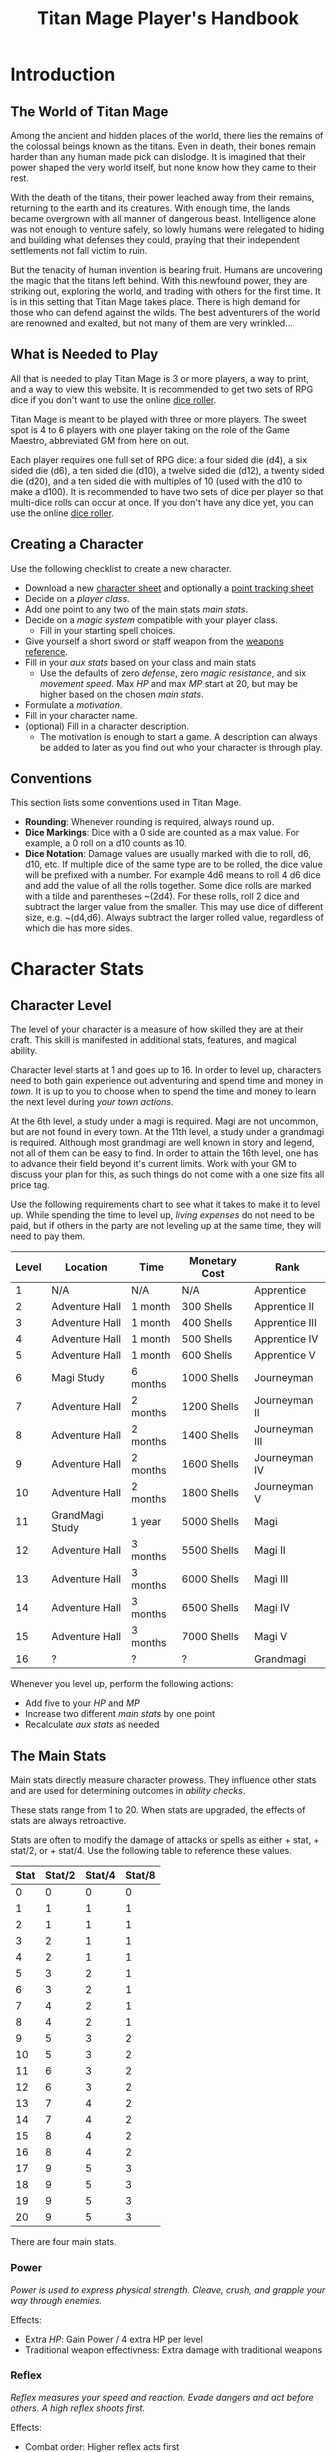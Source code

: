 #+Title: Titan Mage Player's Handbook
#+HTML_LINK_HOME: dummy value
#+DESCRIPTION: Learn how to create a character and play TitanMage TTRPG.
#+OPTIONS: toc:t toc:2

* Introduction

** The World of Titan Mage

Among the ancient and hidden places of the world, there lies the remains of the colossal beings known as the titans. Even in death, their bones remain harder than any human made pick can dislodge. It is imagined that their power shaped the very world itself, but none know how they came to their rest.

With the death of the titans, their power leached away from their remains, returning to the earth and its creatures. With enough time, the lands became overgrown with all manner of dangerous beast. Intelligence alone was not enough to venture safely, so lowly humans were relegated to hiding and building what defenses they could, praying that their independent settlements not fall victim to ruin.

But the tenacity of human invention is bearing fruit. Humans are uncovering the magic that the titans left behind. With this newfound power, they are striking out, exploring the world, and trading with others for the first time. It is in this setting that Titan Mage takes place. There is high demand for those who can defend against the wilds. The best adventurers of the world are renowned and exalted, but not many of them are very wrinkled...

** What is Needed to Play

All that is needed to play Titan Mage is 3 or more players, a way to print, and a way to view this website. It is recommended to get two sets of RPG dice if you don't want to use the online [[./dice-engine.html][dice roller]].

Titan Mage is meant to be played with three or more players. The sweet spot is 4 to 6 players with one player taking on the role of the Game Maestro, abbreviated GM from here on out.

Each player requires one full set of RPG dice: a four sided die (d4), a six sided die (d6), a ten sided die (d10), a twelve sided die (d12), a twenty sided die (d20), and a ten sided die with multiples of 10 (used with the d10 to make a d100). It is recommended to have two sets of dice per player so that multi-dice rolls can occur at once. If you don't have any dice yet, you can use the online [[./dice-engine.html][dice roller]].

** Creating a Character

Use the following checklist to create a new character.

- Download a new [[./titan-mage-character-sheet.pdf][character sheet]] and optionally a [[./titan-mage-point-tracker.pdf][point tracking sheet]]
- Decide on a [[* Player Classes][player class]].
- Add one point to any two of the main stats [[* The Main Stats][main stats]].
- Decide on a [[* Systems of Magic][magic system]] compatible with your player class.
  - Fill in your starting spell choices.
- Give yourself a short sword or staff weapon from the [[./weapons.html][weapons reference]].
- Fill in your [[* Auxiliary Stats][aux stats]] based on your class and main stats
  - Use the defaults of zero [[* Defense][defense]], zero [[* Magic Resistance][magic resistance]], and six [[* Movement Speed][movement speed]]. Max [[* Health Points (HP)][HP]] and max [[* Magic Power (MP)][MP]] start at 20, but may be higher based on the chosen [[* The Main Stats][main stats]].
- Formulate a [[* Motivation][motivation]].
- Fill in your character name.
- (optional) Fill in a character description.
  - The motivation is enough to start a game. A description can always be added to later as you find out who your character is through play.

** Conventions

This section lists some conventions used in Titan Mage.

- *Rounding*: Whenever rounding is required, always round up.
- *Dice Markings*: Dice with a 0 side are counted as a max value. For example, a 0 roll on a d10 counts as 10.
- *Dice Notation*: Damage values are usually marked with die to roll, d6, d10, etc. If multiple dice of the same type are to be rolled, the dice value will be prefixed with a number. For example 4d6 means to roll 4 d6 dice and add the value of all the rolls together. Some dice rolls are marked with a tilde and parentheses ~(2d4). For these rolls, roll 2 dice and subtract the larger value from the smaller. This may use dice of different size, e.g. ~(d4,d6). Always subtract the larger rolled value, regardless of which die has more sides.

* Character Stats

** Character Level

The level of your character is a measure of how skilled they are at their craft. This skill is manifested in additional stats, features, and magical ability.

Character level starts at 1 and goes up to 16. In order to level up, characters need to both gain experience out adventuring and spend time and money in [[* Towns][town]]. It is up to you to choose when to spend the time and money to learn the next level during [[* Town Actions][your town actions]].

At the 6th level, a study under a magi is required. Magi are not uncommon, but are not found in every town. At the 11th level, a study under a grandmagi is required. Although most grandmagi are well known in story and legend, not all of them can be easy to find. In order to attain the 16th level, one has to advance their field beyond it's current limits. Work with your GM to discuss your plan for this, as such things do not come with a one size fits all price tag.

Use the following requirements chart to see what it takes to make it to level up. While spending the time to level up, [[* Living Expenses][living expenses]] do not need to be paid, but if others in the party are not leveling up at the same time, they will need to pay them.

#+begin_xtable
| Level | Location        | Time     | Monetary Cost | Rank           |
|-------+-----------------+----------+---------------+----------------|
|     1 | N/A             | N/A      | N/A           | Apprentice     |
|     2 | Adventure Hall  | 1 month  | 300 Shells    | Apprentice II  |
|     3 | Adventure Hall  | 1 month  | 400 Shells    | Apprentice III |
|     4 | Adventure Hall  | 1 month  | 500 Shells    | Apprentice IV  |
|     5 | Adventure Hall  | 1 month  | 600 Shells    | Apprentice V   |
|     6 | Magi Study      | 6 months | 1000 Shells   | Journeyman     |
|     7 | Adventure Hall  | 2 months | 1200 Shells   | Journeyman II  |
|     8 | Adventure Hall  | 2 months | 1400 Shells   | Journeyman III |
|     9 | Adventure Hall  | 2 months | 1600 Shells   | Journeyman IV  |
|    10 | Adventure Hall  | 2 months | 1800 Shells   | Journeyman V   |
|    11 | GrandMagi Study | 1 year   | 5000 Shells   | Magi           |
|    12 | Adventure Hall  | 3 months | 5500 Shells   | Magi II        |
|    13 | Adventure Hall  | 3 months | 6000 Shells   | Magi III       |
|    14 | Adventure Hall  | 3 months | 6500 Shells   | Magi IV        |
|    15 | Adventure Hall  | 3 months | 7000 Shells   | Magi V         |
|    16 | ?               | ?        | ?             | Grandmagi      |
#+end_xtable

Whenever you level up, perform the following actions:

- Add five to your [[* Health Points (HP)][HP]] and [[* Magic Power (MP)][MP]]
- Increase two different [[* The Main Stats][main stats]] by one point
- Recalculate [[* Auxiliary Stats][aux stats]] as needed

** The Main Stats

Main stats directly measure character prowess. They influence other stats and are used for determining outcomes in [[* Ability Check][ability checks]].

These stats range from 1 to 20. When stats are upgraded, the effects of stats are always retroactive.

Stats are often to modify the damage of attacks or spells as either + stat, + stat/2, or + stat/4. Use the following table to reference these values.

| Stat | Stat/2 | Stat/4 | Stat/8 |
|------+--------+--------+--------|
|    0 |      0 |      0 |      0 |
|    1 |      1 |      1 |      1 |
|    2 |      1 |      1 |      1 |
|    3 |      2 |      1 |      1 |
|    4 |      2 |      1 |      1 |
|    5 |      3 |      2 |      1 |
|    6 |      3 |      2 |      1 |
|    7 |      4 |      2 |      1 |
|    8 |      4 |      2 |      1 |
|    9 |      5 |      3 |      2 |
|   10 |      5 |      3 |      2 |
|   11 |      6 |      3 |      2 |
|   12 |      6 |      3 |      2 |
|   13 |      7 |      4 |      2 |
|   14 |      7 |      4 |      2 |
|   15 |      8 |      4 |      2 |
|   16 |      8 |      4 |      2 |
|   17 |      9 |      5 |      3 |
|   18 |      9 |      5 |      3 |
|   19 |      9 |      5 |      3 |
|   20 |      9 |      5 |      3 |

There are four main stats.

*** Power

/Power is used to express physical strength. Cleave, crush, and grapple your way through enemies./

Effects:

- Extra [[* Health Points (HP)][HP]]: Gain Power / 4 extra HP per level
- Traditional weapon effectivness: Extra damage with traditional weapons

*** Reflex

/Reflex measures your speed and reaction. Evade dangers and act before others. A high reflex shoots first./

Effects:

- Combat order: Higher reflex acts first
- Provides extra defense when wearing certain [[* Combat Equipment][armor]]
- Special weapon effectviness: Extra damage with specialized weapons

*** Presence

/A high presence signifies awareness of the world around you. Anticipate the actions of others and make them pay for their predictability./

Direct Effects:

- Crit chance: [[* Damage Types][Physical damage]] critical strike chance: D20 roll <= Presence
- Enhanced Spells: Extra spell damage

*** Focus

/Focus allows you to concentrate and understand complex concepts. Outwit opponents through careful planning./

Effects:

- Extra MP: Gain Focus / 4 MP per level
- Extra [[* Systems of Magic][learned spells]]: Learn Focus / 4 additional spells

** Auxiliary Stats

*** Health Points (HP)

Health points tracks the life of your character. At 0 HP, your character becomes [[* Incapacitated][incapacitated]].

Character start with 20 HP and gain five extra HP at every level.

*** Magic Power (MP)

Magic power tracks the amount of magic that a character can perform. Characters gain extra magic power at every level based on their [[* Player Classes][class]].

Character start with 20 MP and gain five extra MP at every level.

*** Defense

Defense provides flat physical damage reduction. Defense is calculated by the [[* Combat Equipment][armor]] you have equipped. Most light armor grants defense based on your [[* Reflex][reflex]] stat up to a cap. Heavy armor provides flat defense, but this comes at a movement speed cost.

For example, say your armor provides 0 flat defense, reflex/2 reflex defense, and has a reflex cap of 2. If you have 1 reflex, the armor provides reflex/2 = 1 defense. If you have 3 reflex, the armor provides reflex/2 = 2 defense. If you have 5 reflex, the armor provides 2 defense because the reflex cap has been hit.

values with [[* Reflex][Reflex]]. Certain abilities are able to reduce an opponents defense and are marked as /armor piercing/.

*** Magic Resistance

Magic resistance provides flat magic damage reduction. Magic resistance is rare, and is not provided by any normal armors.

*** Movement Speed

Movement speed is a measure how fast your character is. In [[* Combat][combat]], your character is allowed to move up to their movement speed in tiles every round.

A character's movement speed is set to 5 by default. It can be reduced by certain armors and items.

When moving diagonal, treat the first diagonal move as one tile of movement, the second diagonal move as two tiles of movement, then one, then two, etc.

* Combat

In combat, players and enemies take turns performing actions.

** Action Types

A turn is broken up into one powerful major action, one utility minor action, and as many as needed free actions.

Major actions are the powerful actions used primarily to deal damage. If desired, a minor action in place of a major action giving you two minor actions in a single turn.

Minor actions are mostly used to reposition or support using a major action.
One is always free to use a minor action in place of a major action.

Free actions are quick light actions such as shouting a command or turning a lock.


** Default Major Actions

*** Weapon Attack

Characters make an attack against an enemy using an equipped weapon.

Weapon attacks are made up of die rolls and flat bonuses. For example, if the weapon damage is =~(2d4) + 1=, =2d4= is the die portion, and =1= is the flat bonus.

The damage from the die portion is dealt as [[* Damage Types][pure damage]] and the damage from the bonus is dealt as [[* Damage Types][physical damage]].

Whenever a weapon attack is made, roll a d20. If your [[* Presence][presence]] stat is equal or higher than the roll, this is considered a crit. Double the physical damage portion of the attack.

An unarmed attack can be made for 1 physical damage if no weapons are equipped.

*** Spell Cast

Characters who are learned in a [[* Systems of Magic][school of magic]] can cast any spell that has been learned.

*** Block

Characters with a [[* Combat Equipment][shield]] equipped can use this minor action to activate the effect of their shield.

*** Defend

When standing over another player who is [[* Incapacitated][incapacitated]], the defend action prevent them from taking further damage from physical damage. Instead, damage is directed at you.

*** Second Minor Action

Use a second minor action in place of a major action.

** Default Minor Actions

*** Movement

Characters move up to their [[* Movement Speed][movement speed]].

*** Minor Spell Cast

Learned spells marked as minor actions can be cast during the minor action of a turn.

*** Offhand Weapon Attack

Characters with two one handed weapons or characters that took the block major action can attack with the off hand as a minor action. Offhand weapon damage ignores any scaling from [[* Character Stats][stats]] and only deals damage from the dice rolls. In addition, the dice damage from an offhand attack is dealt as defense damage instead of pure damage.

*** Quaff

Drink a [[* Potions][potion]].

*** Reload

Characters load ammunition into a ranged weapon, a bow for example.

*** Swap Held Equipment

Characters put away, replace, or take out [[* Combat Equipment][held equipment]].

*** Hold

Characters may prepare a major action for later in the turn order. The conditions under which the major action will occur must be declared this turn.

** Turn Order

Turn order is decided by the [[* Reflex][reflex]] stat. A higher stat means you go first. Ties are decided by the players.

** Damage Types

There are three types of damage in Titan Mage: pure damage, physical damage, and magic damage.

Pure damage can not be reduced by any kind of defense. Pure damage is dealt by the dice portion of an attack role.

Any extra damage dealt by weapons is counted as physical damage and can be reduced by the [[* Defense][defense]] stat. When making a physical damage attack, make sure to roll a d20 to check for [[* Presence][crits]]. Critical hits double physical damage.

Damage dealt by spells is counted as magical damage and can be reduced by the [[* Magic Resistance][magic resistance]] stat. Attacks made with magical damage can not crit.

** Conditions

*** Blinded

A blinded character can only make attacks against the last enemy that took their turn. The blinded condition ends at the end of your turn.

Creatures with other heightened senses may not be affected by blindness.

*** Bleed

Bleed is applied with a level. For example, you may see bleed (2). Bleed causes you to take extra damage whenever you are hit by an attack. The level of bleed corresponds to the amount of extra damage taken.

When you already have bleed and are inflicted by bleed again, keep the larger of the two bleed levels.

If a healing item or effect is used, all levels of bleed are cleared, and you still heal the full amount.

*** Chilled

When chilled, you may only take a [[* Default Major Actions][major action]] on your turn. The chilled condition ends at the end of your turn.

*** Grappled

Grappled targets are unable to take the [[* Movement][movement]] minor action.

*** Exhausted

Characters who are exhausted cannot take major actions and their [[* Movement Speed][movement speed]] is reduced by half.

*** Fallen

In the fallen condition, you are unable to make ranged [[* Weapon Attack][weapon attacks]] and the [[* Movement][movement]] minor action only lets you roll one tile. Standing back up takes a minor action.

*** Incapacitated

When a player drops below 0 [[* Health Points (HP)][HP]], they become incapacitated. They are unable to take major or minor actions or regain HP normally.

Upon entering the state, the character becomes afflicted by a [[* Grievous Wound][grievous wound]] and must roll to find out which.

The player reamins incapacitated until the end of the current fight, after which they will return to 0 HP and can be be healed normally with potion, [[* Respite][respite]], or other HP restoring effects.

The condition can also be ended in the middle of combat by a spell or item that provides the revive affect, returning the character to 1 HP and ending the incapacitated state.

Every time a character is attacked while incapacitated, they suffer another [[* Grievous Wound][grievous wound]]. Some foes may ignore downed combatants, but not all are so merciful.

*** Paralyzed

A paralyzed character is unable to take any action. [[* Defense][Defense]] is set to 0 while paralyzed.

*** Poisoned

Poison is a condition that is afflicted with a number. For example, you may see poison (3), which applies 3 levels of poison. If a character is poisoned they take their level of poison as damage at the end of their turn, then the level of poison is reduced by one. 

If poison is applied again while already poisoned, the poison levels are added together.

If a healing item or effect is used, all levels of poison are cleared, and you still heal the full amount.

*** Death

Death is the end of your playable character. They have succumbed to their injuries and pass on to the final rest.

This is a good chance to say some final words to your comrades.

** Grievous Wound

When a character sustains critical injury, they become afflicted by a grievous wound. Roll a d6 to determine your characters grievous wound. This wounds cannot be removed by normal healing. If any grievous wound, except for Lucky Save, is rolled two times, then the character suffers [[* Death][death]].

*(1) Lucky Save*

Your character sees life flash before their eyes, but fortune favors the lucky. No negative effects are experienced.

*(2) Head Trauma*

The character is unable to remember details about their past. They must invent a new [[* Motivation][motivation]].

*(3) Gnarly Scars*

The many wounds gained over time have accumulated and worn down the player. Their maximum [[* Health Points (HP)][HP]] is halved.

*(4) Damaged Arm*

Damage to one arm becomes too severe to save. Your character is no longer able to wield two handed equipment and can only wield one one handed equipment.

*(5) Damaged Leg*

Bone injuries have left the player with a worn gait. Their base [[* Movement Speed][movement speed]] is reduced by two.

*(6) Death*

The character experiences [[* Death][death]].

** Recovering

Recovering is the process of regaining HP and MP. Certain classes regain additional resources while recovering.

*** Respite

A respite is the only recovery that can occur while out adventuring. A respite requires an uninterrupted rest of at least 4 hours. Spending 8 or more hours resting does not increase the resources gained, and a respite can only occur once a day.

After a respite, each player rolls a d6 up to their character level number of times. The players choose whether to add the value on the die rolled to their [[* Health Points (HP)][HP]] or [[* Magic Power (MP)][MP]].

Once character level number of respite dice have been rolled, no more can be rolled until a full recovery has occurred.

Respite can be modified by certain [[* Player Classes][classes]] and [[* Systems of Magic][magic systems]].

*** Full Recovery

A full recovery restores all of a character's [[* Health Points (HP)][HP]] and [[* Magic Power (MP)][MP]], but can only occur in [[* Towns][town]] over the period of a week. A full recovery will reset the number of respite dice rolled back to zero.

* Roleplaying

** Skills

Skills are trades that can be learned while in [[* Towns][town]] in order to augment a character's abilities. Skills take three months of time to learn and have an upfront cost. A player character can learn up to level/2 skills at a time.

*** Alchemy

The alchemy skill allows you to identify potions on your own. In addition, you can craft a simple potion during a [[* Respite][respite]].

Alchemy requires 1,000 shells to learn.

*** Appraisal

Appraisal lets you to better determine the value of rare items like gems, idols, and the like.

Appraisal requires 500 shells to learn.

*** Horseback Riding

Horseback riding allows you to ride trained horses.

Horseback riding requires 300 shells to learn.

*** Lockpicking

Lockpicking allow you to attempt to pick locks.

Lockpicking requires 2,000 shells to learn.

*** Smithing

The smithing skill helps you to determine the value of weapons that you come across. In addition, you can craft common weapons while in [[* Town Actions][town]].

Smithing requires 1,000 shells to learn.

** Ability Check

Ability checks are a way to use dice in combination with player stats to resolve an outcome.

The GM will ask for an ability check of a player for a particular [[* The Main Stats][main stat]]. It's the player's job to roll a d12 and add their stat to the roll. It will then be up to the GM to resolve outcome.

** Dialog

Speaking with Non-Player Characters (NPCs) is a common part of adventuring. Players may wish to elicit information from a knowledgeable town resident, haggle on the price of a rare artifact, or convince an animal that they are friendly.

When players are expecting a result out of their conversation, it's the job of the GM to recognize this and ask for an [[* Ability Check][ability check]]. Players have many ways to be convincing, and the strength of their argument can have a great affect on the difficulty of the ability check.

Dialog is also one of the best ways to show off your character's personality!

** Motivation

Your character's motivation describes why they have just become an adventurer. It can be as short as, "I vow to buy back my family's farm from the evil baron", or as long as you enjoy writing it.

An important point to keep in mind is that your character is just starting out. Every character is capable of great deeds, but you get to discover them through playing the game, not crafting a backstory. Discovering who your character is by playing is one of the pleasures of TTRPGs.

* Towns

Towns provide a safe haven between adventures, a place to rest weary bones, and prepare for what's next.

** Living Expenses

Every month of time spent in town incurs living expenses. The price of these expenses depends upon your desired station. It may be tempting to choose meager living expenses, but know that you station effects how others perceive you. The rarest [[* Artifacts][artifacts]] and most lucrative jobs often go to those of high station. The prices for living expenses are shown in the following table.

#+begin_xtable
| Station | Monthly Expenses |
|---------+------------------|
| Meager  | 10 Shells        |
| Frugal  | 25 Shells        |
| Average | 50 Shells        |
| High    | 100 Shells       |
| Royal   | 200 Shells       |
#+end_xtable

** Town Features

Towns support people from many walks of life. While in town you may wish to make use of services provided there. Not every town provides all of these services.

*** Adventure Hall

Adventure Halls are places where for hire adventurers can train and scout for work.

*** Apothecary

Apothecaries sell potions and droughts that may help you while you are away.

*** Bank

It's not very practical to carry around all the money and equipment that you have accumulated. Banks offer you a way to secure possessions.

*** Cartographer

Cartographers are designers of maps. The more expensive ones are typically the more accurate.

*** Cobbler

Cobblers sell and repair footwear.

*** General Store

General Stores sell simple craft and imported goods.

*** Library

Libraries are rare and are usually tied to universities.

*** Market

Markets are areas, typically outdoors, where foods and crafts are sold.

*** Smithy

Smithies sell metal forged tools.

*** Stable

Stables house pack animals for a price. Some stables offer animals for sale.

*** Tailor

Tailors sell garments of various quality.

** Town Actions

You may be returning to town just for the sake of a [[* Full Recovery][full recovery]], but why not take advantage of what the town has to offer? Time spent in town is devoted to town actions. Town actions occur on the order of months, and each member of the party need not take the same town actions at the same time.

*** Learning Skills

Time in town can be spent learning a new [[* Skills][skill]]. See the list of skills for time and cost requirements.

*** Training

Time spent training at an [[* Adventure Hall][adventure hall]] allows you to [[* Character Level][level up]]. See the level up table for the time ranges and costs.

*** Mentorship

As your character gains levels, the ability to become a mentor assisting an unplayed character in leveling up becomes available. Players are responsible for creating a full character sheet for their mentee. A mentee must remain at least 5 levels lower than the player character.

Being a mentee takes time equal to the player character's . In exchange for your time and expertise, your character is rewarded with the price of [[* Character Level][level ups]] for the level the mentee gains.

Mentees are not able to gain levels back to back. Just like players, they need time to develop their new knowledge. This amount of time is at the GM's discretion.

Mentees may wish to join your adventuring party at such unfortunate times that room becomes available...

*** Philanthropy

Many organizations rely on the generosity of rich adventurers. You may wish to spend time donating funds or volunteering for an organization that your character is aligned with.

*** Research

Time can be spent researching a topic in town. Asking around, checking scholarly records. Some research tasks can go easier with a little grease.

*** Shopping

Adventuring requires extreme preparation. Before embarking, it is wise to stock up on items to help you while away.

*** Spellwork

By practicing you magic craft, a spell from your spell list can be swapped out.

*** Working

Taking up temporary work allows you to live with frugal [[* Living Expenses][expenses]] without costing any gold. Performing skilled labor may pay for higher expenses at the GM's discretion.

* Player Classes

** Tactician

Tacticians are able to survey a battlefield with ease. They are able to command allies, increasing their battle effectiveness, and have insight into enemies traits.

At the first level, tacticians gain the *delayed action* class feature. This allows the player to take a prepare both their minor action and a major action until later in the turn order without having to use [[* Hold][hold]].

At the third level, tacticians gain the *battle insight* minor action. This lets the tactician determine either the remaining [[* Health Points (HP)][HP]] of a single enemy, the current [[* Defense][defense]] of a single enemy, or a damage weaknesses of a single enemy.

At the fifth level, tacticians gain the *dual guard* major action. If an ally is within one tile of the tactician, both benefit from the effect of the [[* Block][block]] action.

At the seventh level, tacticians gain the *quick insight* minor action. This allows battle insight to be used as a free action instead of a minor action.

At the ninth level, tacticians gain the *minor shot calling* minor action. This lets another player character take a minor action during your turn instead of you. You decide who, and they decide which action to take. They cannot take the same minor action the next time they take their turn.

At the eleventh level, tacticians gain the *major shot calling* major action. This lets another player character take a major action during your turn instead of you. You decide who and they decide which major action. They cannot take the same action the next time they take their turn.

At the thirteenth level, tacticians gain the *tactical insight* class feature. Whenever battle insight is used, also learn what major and minor actions an enemy is going to use on their turn.

At the fifteenth level, tacticians gain the *battle instincts* class feature. This makes *battle insight* into a free action that can be used once per turn.

At the sixteenth level, tacticians gain the *battle commander* class feature. This combines the effects of minor shot calling and major shot calling, and turns them into a free action.

** Mercenary

Mercenaries are masters of combat and weaponry, able to wield the rarest weapons and strongest armors. Cleaving and rending is the way of the Mercenary.

At the first level, mercenaries gain the *engage* minor action. This can be used when an enemy is within 1 tile. Until the beginning of your next turn, if the enemy you target moves from their tile, you may take a free attack action during their turn as soon as they move. This effect lasts until you or the enemy moves at least one tile.

At the third level, mercenaries gain the *distracted strike* class feature. This lets allies add 10 to crit rolls when targeting enemies that you have engaged. If the enemy moves away from you, this bonus no longer applies.

At the fifth level, mercenaries gain the *shove* major action. This puts a normal or smaller size enemy into the [[* Fallen][fallen]] state. When you take this action, roll a d12. If the roll is 6 or lower, the shove fails and the opponent keeps their footing.

At the seventh level, mercenaries gain the *en guarde* class feature. Once per [[* Respite][respite]], when your [[* Health Points (HP)][HP]] is reduced to 0, it remains at 1 instead.

At the ninth level, mercenaries gain the *quick engage* class feature. This turns *engage* into a free action that can be used once per turn.

At the eleventh level, mercenaries gain the *power strike* minor action. When the [[* Weapon Attack][weapon attack]] major action is used, you may choose to reroll the crit die.

At the thirteenth level, mercenaries gain the *charge* class feature. When taking the [[* Movement][movement]] minor action, as long as your movement is a straight line. You can use *shove* as a free action if an enemy stands at the end of your charge.

At the fifteenth level, assassins gain the *rapid strike* class feature. If you kill an opponent with a weapon strike, you may take an extra major action. This feature can only be used once per turn.

At the sixteenth level, mercenaries gain the *battle master* class feature. This lets you make two attacks when using the [[* Weapon Attack][weapon attack]] major action.

** Assassin

Assassins are skilled dealing damage through the use of well placed attacks and devious weapon modifications. Few can stand before an Assassin and live to tell the tale.

At the first level, assassins gain the *feint strike* minor action. When targeting an enemy with a [[* Weapon Attack][weapon attack]] this turn, if an ally is within 1 tile of the enemy you are targeting, you may reroll one of your weapon damage die when attacking that enemy.

At the third level, assassins gain the *disarm* major action. An opponent within one tile has a held weapon knocked out of their hands and falling to their feet. Picking it back up requires a [[* Swap Held Equipment][weapon swap]] minor action. When you take this action, roll a d12. If the roll is 6 or lower, the disarm fails and the opponent retains their grip on the weapon.

At the fifth level, assassins gain the *sole bad guy* minor action. When an ally is withing 1 tile of the enemy you are targeting with a melee attack and that enemy has no allies within 1 tile, you may reroll both of your weapon damage dice during the [[* Weapon Attack][weapon attack]] action.

At the seventh level, assassins gain the *flourish strike* class feature. This lets you take an extra minor action whenever you perform a critical weapon attack. This feature can only be used once per turn. The minor action must be different than your other minor action.

At the ninth level, assassins gain the *traveling combatant* class feature. Whenever you are the target of an attack or spell, you may move 1 tile after the attack or spell resolves.

At the eleventh level, mercenaries gain the *quick draw* class feature. This lets a mercenary [[* Swap Held Equipment][switch weapons]] as a free action instead of a minor action.

At the thirteenth level, assassins gain the *weapon catch* class feature. This lets you equip the weapon thrown with the disarm major action instead of simply knocking it to the ground.

At the fifteenth level, assassins gain the *deep cut* class feature. When making a weapon attack, roll two crit dice. If both dice manage to crit, the multipliers are combined.

At the sixteenth level, assassins gain the *weak point specialist* class feature. Critical strikes do 3x the damage instead of 2x.

** Scholar

Scholars are those who seek to understand the titan's influence on the world. The knowledge is only a mimicry, but even a fraction of that power is enough to demand respect.

At the first level, scholars gain the *rest enjoyer* class feature. This allows the scholar use gain both [[* Health Points (HP)][HP]] and [[* Magic Power (MP)][MP]] while spending [[* Respite][respite]] dice.

At the third level, scholars gain the *enchant* major action. This makes the next [[* Weapon Attack][weapon attack]] you do deal magic damage instead of physical damage.

At the fifth level, scholars gain the *spell imprint* minor action. If you cast a major action spell last turn, it can be cast again as a minor action. If you cast a minor action spell last turn, it can be cast again for half the MP cost. The spell imprint minor action can not be used two turns in a row.

At the seventh level, scholars gain the *spirited defense* class feature. Whenever magic damage it taken, gain [[* Magic Resistance][magic resistance]] equal to half the damage taken. This resistance goes away after the next time you take damage (physical or magical).

At the ninth level, scholars gain the *arcane wisdom* class feature. This lets you discover the effects of an artifact during a [[* Respite][respite]].

At the eleventh level, scholars gain the *MP recycle* class feature. Gain 2d4 [[* Magic Power (MP)][MP]] every time that you cast a spell.

At the thirteenth level, scholars gain the *greater enchant* minor action. This lets you perform the enchant action as a free action.

At the fifteenth level, scholars gain the *magic osmosis* class feature. This lets another character of your choosing gain the [[* Magic Power (MP)][MP]] gathered from the recycle class feature in addition to you.

At the sixteenth level, scholars gain the *spell chain* class feature. This allow you to cast a any major action spell as minor action or any two minor action spells as a major action.

** Bereft

The Bereft are those without any advantage in life. Unlikely adventurers, but it is for fate to say who are the greats.

No magic systems. No class features. Respect.

* Systems of Magic

The power of the titans left its mark on the world. The study of these marks led to the beginning of the practice of magic. Independently, the studies led in different paths that lead to the groups of magic that are currently known.

Each group requires a lifetime of practice and a focus to the craft. Even then, some advanced magics are only able to be learned by those who give their complete energy to the study. These are known as advanced magics, while the easier magics are called the standard magics.

** Ancient Whisperer

The Ancient Whisperers have studied the lost spoken language of the titans. Through great mental exertion, they can recall incantations the forgotten language, shaping the world as the titans once did.

The number of known incantations are shown in the following table.

#+begin_xtable
| Level | # Incantations Known |
|-------+----------------------|
|     1 |                    1 |
|     2 |                    2 |
|     3 |                    2 |
|     4 |                    3 |
|     5 |                    3 |
|     6 |                    4 |
|     7 |                    4 |
|     8 |                    5 |
|     9 |                    5 |
|    10 |                    6 |
|    11 |                    6 |
|    12 |                    7 |
|    13 |                    7 |
|    14 |                    8 |
|    15 |                    8 |
|    16 |                   10 |
#+end_xtable

** Naturalist

Naturalists draw from the latent magic left behind from the construction of the world.

Natural spells, called sourceries, can be devastatingly powerful, but can only by relied on in certain environments.

#+begin_xtable
| Level | # Sourceries Known |
|-------+--------------------|
|     1 |                  1 |
|     2 |                  2 |
|     3 |                  2 |
|     4 |                  3 |
|     5 |                  3 |
|     6 |                  4 |
|     7 |                  4 |
|     8 |                  5 |
|     9 |                  5 |
|    10 |                  6 |
|    11 |                  6 |
|    12 |                  7 |
|    13 |                  7 |
|    14 |                  8 |
|    15 |                  8 |
|    16 |                 10 |
#+end_xtable

** Harvester

Harvesters utilize the remains of the fallen, twisting them to their own purposes. They collect soul pieces from those that die during combat, which are manipulated to their end through the use of spells called extractions.

The number of known extractions and maximum number of should pieces that can be held at the same time are shown in the following table.

#+begin_xtable
| Level | # Extractions Known | Max Soul Pieces |
|-------+---------------------+-----------------|
|     1 |                   1 |               3 |
|     2 |                   2 |               4 |
|     3 |                   2 |               4 |
|     4 |                   3 |               5 |
|     5 |                   3 |               5 |
|     6 |                   4 |               6 |
|     7 |                   4 |               6 |
|     8 |                   5 |               7 |
|     9 |                   5 |               7 |
|    10 |                   6 |               8 |
|    11 |                   6 |               8 |
|    12 |                   7 |               9 |
|    13 |                   7 |               9 |
|    14 |                   8 |              10 |
|    15 |                   8 |              10 |
|    16 |                  10 |              12 |
#+end_xtable

** Runecast

The Runecast are warriors that pursue the study of an ancient written language. By etching these runic symbols into their weapons and armor, they are able to bind the power of magic to physical objects, and augment their combat ability.

Runes carved into your weapons and armor can be activated with a minor action for 0 [[* Magic Power (MP)][MP]]. Whenever the rune is used after it is activated [[* Magic Power (MP)][MP]] is lost. As the Runecast levels up, more runes can be active at once. The passive effects of these runes last until the end of combat when used during combat and at the end of the day when used out of combat. Runecast are only able to modify their own equipment and can not add runes to [[* Artifacts][artifacts]].

The number of runes that can be equipped at a time is shown in the following table.

#+begin_xtable
| Level | # of Runes Known | # Runes Active at Once |
|-------+------------------+------------------------|
|     1 |                1 |                      1 |
|     2 |                1 |                      1 |
|     3 |                1 |                      1 |
|     4 |                2 |                      1 |
|     5 |                2 |                      1 |
|     6 |                2 |                      2 |
|     7 |                3 |                      2 |
|     8 |                3 |                      2 |
|     9 |                3 |                      2 |
|    10 |                4 |                      2 |
|    11 |                4 |                      3 |
|    12 |                4 |                      3 |
|    13 |                5 |                      3 |
|    14 |                5 |                      3 |
|    15 |                5 |                      3 |
|    16 |                6 |                      4 |
#+end_xtable

** Spirit Caller

Spirit Callers hold a spiritual bond with their ancestors. In death, the spirits of the departed are able to impart their favors upon the physical world.

These effects are limited by the number of favors available and can be activated a number of times since the last [[* Full Recovery][full recovery]] as shown in the following table.

When used in combat, a spirit callers spells last until the end of combat. When used outside of combat, they last for [[* Presence][presence]]/4 hours or until the end of the next combat, whichever comes first.

#+begin_xtable
| Level | # Casts Per Recovery | # Favors Available |
|-------+----------------------+--------------------|
|     1 |                    2 |                  1 |
|     2 |                    4 |                  2 |
|     3 |                    4 |                  2 |
|     4 |                    4 |                  3 |
|     5 |                    4 |                  3 |
|     6 |                    6 |                  4 |
|     7 |                    6 |                  4 |
|     8 |                    6 |                  5 |
|     9 |                    6 |                  5 |
|    10 |                    6 |                  6 |
|    11 |                    8 |                  6 |
|    12 |                    8 |                  7 |
|    13 |                    8 |                  7 |
|    14 |                    8 |                  8 |
|    15 |                    8 |                  8 |
|    16 |                   10 |                 10 |
#+end_xtable

* Equipment

** Currency

The currency in the game are shells and pearls.

#+begin_xtable
| Currency     | Value (in Shells) |
|--------------+-------------------|
| Shells       |                 1 |
| Pearls       |               100 |
| Black Pearls |              1000 |
#+end_xtable

** Combat Equipment

Combat equipment includes weapons, armor, and shields.

Armor is considered worn equipment and comes in light and heavy varieties. Armor provides you with passive [[* Defense][defense]]. Only one set of armor can be worn at a time.

Weapons and shields are considered held equipment. Two one-handed held items or one two-handed held item can be equipped at a time. Switching held equipment, can done with the [[* Swap Held Equipment][swap held equipment]] minor action. Held equipment requires an [[* Action Types][action]] for their effects to be active.

Characters can carry with them one set of armor and four hands worth of held items.

** Adventuring Equipment

In addition to combat equipment, it is wise to stock up on adventuring equipment. These include ropes, light sources, bags, etc.

There is no hard limit on carrying adventuring equipment, but the items you take with you must reasonably fit in a backpack or on a pack mule.

** Potions

Potions can be bought at an [[* Apothecary][apothecary]].

Potions provide such important utilities like healing and staving off negative effects, if you care about that sort of thing.

Up to 8 potions can be carried at a time.

** Artifacts

Artifacts are special items infused with great power. Artifacts can be of any item type, but are always better than base items. Artifacts may have requirements beyond the base item.

Artifacts are described by their rarity: rare, epic, or legendary.

Artifacts are valuable and coveted, so to have any is to paint a target on your back. Guard them carefully.

-----

#+begin_cw
#+HTML: <p><a rel="license" href="http://creativecommons.org/licenses/by-nc-sa/4.0/"><img alt="Creative Commons License" style="border-width:0;margin-bottom:0em" src="https://i.creativecommons.org/l/by-nc-sa/4.0/80x15.png" /></a> Game on</p>
#+end_cw

